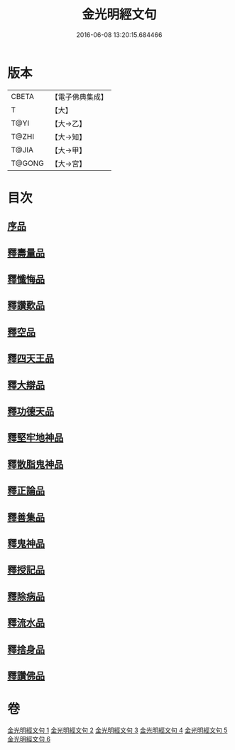 #+TITLE: 金光明經文句 
#+DATE: 2016-06-08 13:20:15.684466

* 版本
 |     CBETA|【電子佛典集成】|
 |         T|【大】     |
 |      T@YI|【大→乙】   |
 |     T@ZHI|【大→知】   |
 |     T@JIA|【大→甲】   |
 |    T@GONG|【大→宮】   |

* 目次
** [[file:KR6i0306_001.txt::001-0046b28][序品]]
** [[file:KR6i0306_002.txt::002-0053b20][釋壽量品]]
** [[file:KR6i0306_003.txt::003-0059a5][釋懺悔品]]
** [[file:KR6i0306_003.txt::003-0064c17][釋讚歎品]]
** [[file:KR6i0306_004.txt::004-0066a17][釋空品]]
** [[file:KR6i0306_005.txt::005-0073b5][釋四天王品]]
** [[file:KR6i0306_005.txt::005-0076a26][釋大辯品]]
** [[file:KR6i0306_005.txt::005-0076b17][釋功德天品]]
** [[file:KR6i0306_005.txt::005-0076c1][釋堅牢地神品]]
** [[file:KR6i0306_005.txt::005-0077a8][釋散脂鬼神品]]
** [[file:KR6i0306_006.txt::006-0078b5][釋正論品]]
** [[file:KR6i0306_006.txt::006-0079a24][釋善集品]]
** [[file:KR6i0306_006.txt::006-0079b19][釋鬼神品]]
** [[file:KR6i0306_006.txt::006-0080a13][釋授記品]]
** [[file:KR6i0306_006.txt::006-0080b20][釋除病品]]
** [[file:KR6i0306_006.txt::006-0082a6][釋流水品]]
** [[file:KR6i0306_006.txt::006-0082b6][釋捨身品]]
** [[file:KR6i0306_006.txt::006-0082c13][釋讚佛品]]

* 卷
[[file:KR6i0306_001.txt][金光明經文句 1]]
[[file:KR6i0306_002.txt][金光明經文句 2]]
[[file:KR6i0306_003.txt][金光明經文句 3]]
[[file:KR6i0306_004.txt][金光明經文句 4]]
[[file:KR6i0306_005.txt][金光明經文句 5]]
[[file:KR6i0306_006.txt][金光明經文句 6]]

